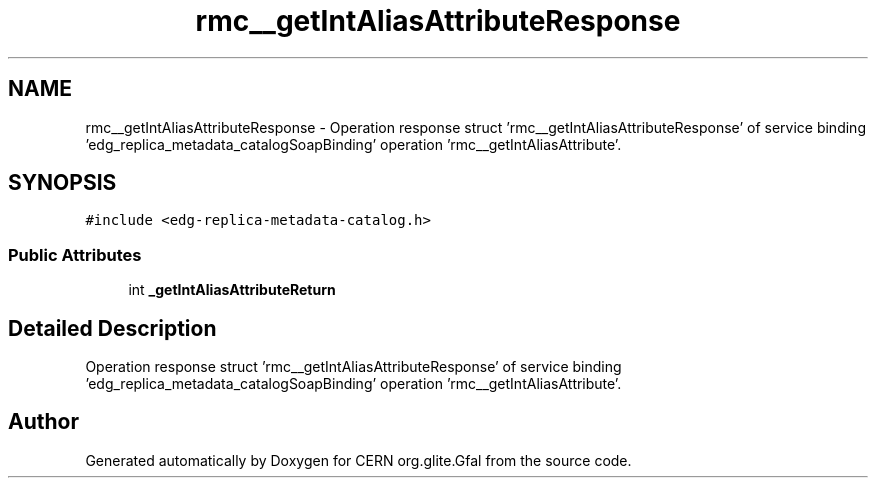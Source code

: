 .TH "rmc__getIntAliasAttributeResponse" 3 "12 Apr 2011" "Version 1.90" "CERN org.glite.Gfal" \" -*- nroff -*-
.ad l
.nh
.SH NAME
rmc__getIntAliasAttributeResponse \- Operation response struct 'rmc__getIntAliasAttributeResponse' of service binding 'edg_replica_metadata_catalogSoapBinding' operation 'rmc__getIntAliasAttribute'.  

.PP
.SH SYNOPSIS
.br
.PP
\fC#include <edg-replica-metadata-catalog.h>\fP
.PP
.SS "Public Attributes"

.in +1c
.ti -1c
.RI "int \fB_getIntAliasAttributeReturn\fP"
.br
.in -1c
.SH "Detailed Description"
.PP 
Operation response struct 'rmc__getIntAliasAttributeResponse' of service binding 'edg_replica_metadata_catalogSoapBinding' operation 'rmc__getIntAliasAttribute'. 
.PP


.SH "Author"
.PP 
Generated automatically by Doxygen for CERN org.glite.Gfal from the source code.
